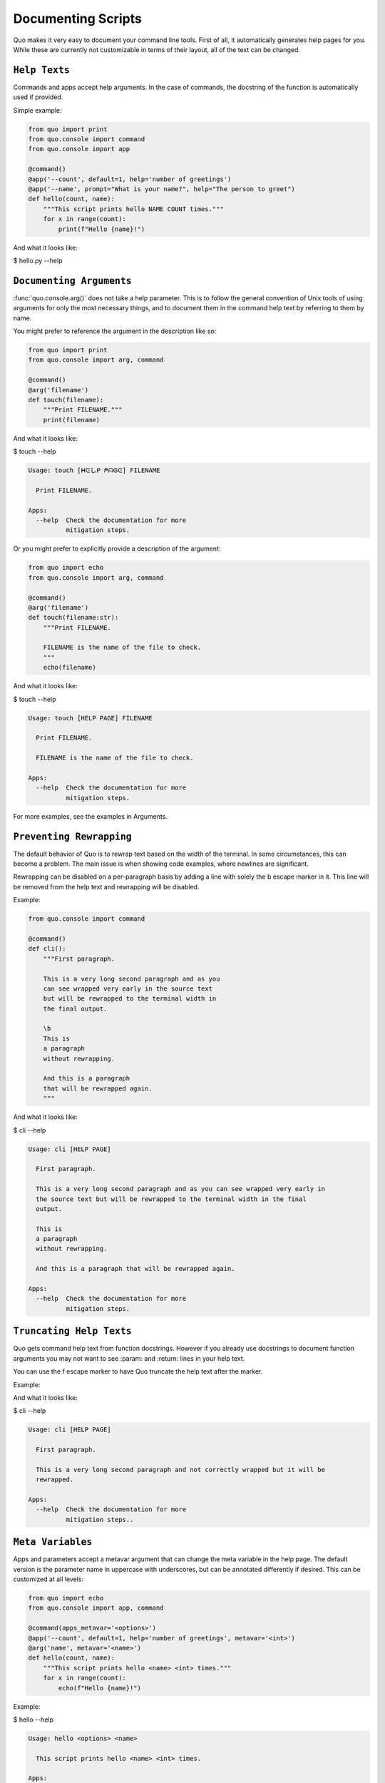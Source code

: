Documenting Scripts
===================
Quo makes it very easy to document your command line tools. First of all, it automatically generates help pages for you. While these are currently not customizable in terms of their layout, all of the text can be changed.

``Help Texts``
------------
Commands and apps accept help arguments. In the case of commands, the docstring of the function is automatically used if provided.

Simple example:

.. code:: python

   from quo import print
   from quo.console import command
   from quo.console import app

   @command()
   @app('--count', default=1, help='number of greetings')
   @app('--name', prompt="What is your name?", help="The person to greet")
   def hello(count, name):
       """This script prints hello NAME COUNT times."""
       for x in range(count):
           print(f"Hello {name}!")
And what it looks like:

$ hello.py --help

.. image:: https://raw.githubusercontent.com/secretum-inc/quo/master/docs/images/help-text.png


``Documenting Arguments``
-------------------------

:func:`quo.console.arg()` does not take a help parameter. This is to follow the general convention of Unix tools of using arguments for only the most necessary things, and to document them in the command help text by referring to them by name.

You might prefer to reference the argument in the description like so:

.. code:: python

  from quo import print
  from quo.console import arg, command

  @command()
  @arg('filename')
  def touch(filename):
      """Print FILENAME."""
      print(filename)

And what it looks like:

$ touch --help

.. code:: shell

  Usage: touch [ᕼᕮしᑭ ᖘᗩᎶᕮ] FILENAME

    Print FILENAME.

  Apps:
    --help  Check the documentation for more
            mitigation steps.

Or you might prefer to explicitly provide a description of the argument:

.. code:: python

  from quo import echo
  from quo.console import arg, command

  @command()
  @arg('filename')
  def touch(filename:str):
      """Print FILENAME.

      FILENAME is the name of the file to check.
      """
      echo(filename)

And what it looks like:

$ touch --help

.. code:: shell

  Usage: touch [HELP PAGE] FILENAME

    Print FILENAME.

    FILENAME is the name of the file to check.

  Apps:
    --help  Check the documentation for more
            mitigation steps.

For more examples, see the examples in Arguments.

``Preventing Rewrapping``
-------------------------
The default behavior of Quo is to rewrap text based on the width of the terminal. In some circumstances, this can become a problem. The main issue is when showing code examples, where newlines are significant.

Rewrapping can be disabled on a per-paragraph basis by adding a line with solely the \b escape marker in it. This line will be removed from the help text and rewrapping will be disabled.

Example:

.. code:: python

   from quo.console import command

   @command()
   def cli():
       """First paragraph.

       This is a very long second paragraph and as you
       can see wrapped very early in the source text
       but will be rewrapped to the terminal width in
       the final output.

       \b
       This is
       a paragraph
       without rewrapping.

       And this is a paragraph
       that will be rewrapped again.
       """

And what it looks like:

$ cli --help

.. code:: shell

  Usage: cli [HELP PAGE]

    First paragraph.

    This is a very long second paragraph and as you can see wrapped very early in
    the source text but will be rewrapped to the terminal width in the final
    output.

    This is
    a paragraph
    without rewrapping.

    And this is a paragraph that will be rewrapped again.

  Apps:
    --help  Check the documentation for more
            mitigation steps.

``Truncating Help Texts``
-------------------------
Quo gets command help text from function docstrings. However if you already use docstrings to document function arguments you may not want to see :param: and :return: lines in your help text.

You can use the \f escape marker to have Quo truncate the help text after the marker.

Example:

.. code:: python
  from quo import pass_clime
  from quo.console import command

  @command()
  @pass_clime
  def cli(clime):
      """First paragraph.

      This is a very long second
      paragraph and not correctly
      wrapped but it will be rewrapped.
      \f

      :param quo.core.Context clime: Quo context.
      """
And what it looks like:

$ cli --help

.. code:: shell

  Usage: cli [HELP PAGE]

    First paragraph.

    This is a very long second paragraph and not correctly wrapped but it will be
    rewrapped.

  Apps:
    --help  Check the documentation for more
            mitigation steps..

``Meta Variables``
-------------------

Apps and parameters accept a metavar argument that can change the meta variable in the help page. The default version is the parameter name in uppercase with underscores, but can be annotated differently if desired. This can be customized at all levels:

.. code:: python

  from quo import echo
  from quo.console import app, command

  @command(apps_metavar='<options>')
  @app('--count', default=1, help='number of greetings', metavar='<int>')
  @arg('name', metavar='<name>')
  def hello(count, name):
      """This script prints hello <name> <int> times."""
      for x in range(count):
          echo(f"Hello {name}!")

Example:

$ hello --help

.. code:: shell

  Usage: hello <options> <name>

    This script prints hello <name> <int> times.

  Apps:
    --count <int>  number of greetings
    --help         Check the documentation for more
                   mitigation steps.

``Command Short Help``
---------------------
For commands, a short help snippet is generated. By default, it’s the first sentence of the help message of the command, unless it’s too long. This can also be overridden:

.. code:: python

  from quo.console import command, tether

  @tether()
  def cli():
      """A simple command line tool."""

  @cli.command('init', short_help='init the repo')
  def init():
      """Initializes the repository."""

  @cli.command('delete', short_help='delete the repo')
  def delete():
      """Deletes the repository."""

And what it looks like:

$ repo.py

.. code:: shell

  Usage: repo.py [HELP PAGE] COMMAND [ARGS]...

    A simple command line tool.

  Apps:
    --help  Show this message and exit.

  Commands:
    delete  delete the repo
    init    init the repo

``Help Parameter Customization``
---------------------------------
This example changes the default parameters to -h and --help instead of just --help:

.. code:: python
  from quo.console import command

  CONTEXT_SETTINGS = dict(help_option_names=['-h', '--help'])

  @command(context_settings=CONTEXT_SETTINGS)
  def cli():
      pass

And what it looks like:

$ cli -h

.. code:: shell

  Usage: cli [HELP PAGE]

  Apps:
    -h, --help  Check the documentation for more
                mitigation steps.
